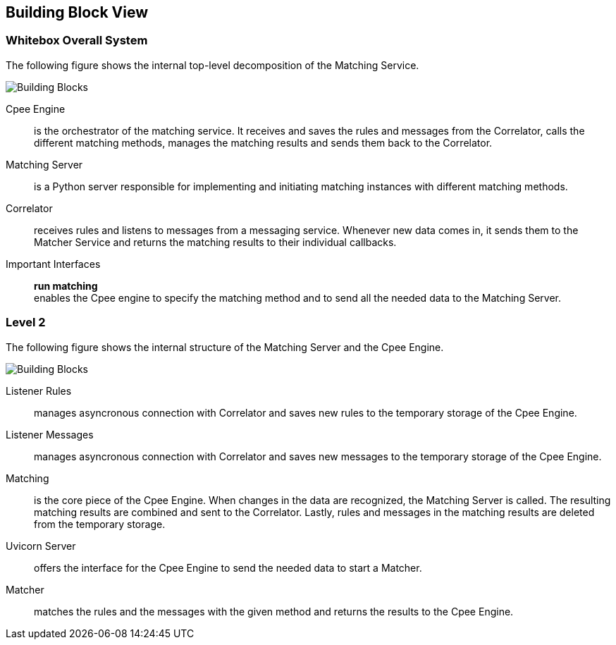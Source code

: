 ifndef::imagesdir[:imagesdir: ../images]

[[section-building-block-view]]


== Building Block View



=== Whitebox Overall System

The following figure shows the internal top-level decomposition of the Matching Service. 

image::level1.drawio.png["Building Blocks"]

Cpee Engine::
is the orchestrator of the matching service. It receives and saves the rules and messages from the Correlator, calls the different matching methods, manages the matching results and sends them back to the Correlator.

Matching Server::
is a Python server responsible for implementing and initiating matching instances with different matching methods.

Correlator::
receives rules and listens to messages from a messaging service. Whenever new data comes in, it sends them to the Matcher Service and returns the matching results to their individual callbacks.

Important Interfaces::
*run matching* +
enables the Cpee engine to specify the matching method and to send all the needed data to the Matching Server.

=== Level 2

The following figure shows the internal structure of the Matching Server and the Cpee Engine.

image::level2.drawio.png["Building Blocks"]

Listener Rules::
manages asyncronous connection with Correlator and saves new rules to the temporary storage of the Cpee Engine.

Listener Messages::
manages asyncronous connection with Correlator and saves new messages to the temporary storage of the Cpee Engine.

Matching::
is the core piece of the Cpee Engine. When changes in the data are recognized, the Matching Server is called. The resulting matching results are combined and sent to the Correlator. Lastly, rules and messages in the matching results are deleted from the temporary storage.

Uvicorn Server::
offers the interface for the Cpee Engine to send the needed data to start a Matcher.

Matcher::
matches the rules and the messages with the given method and returns the results to the Cpee Engine.